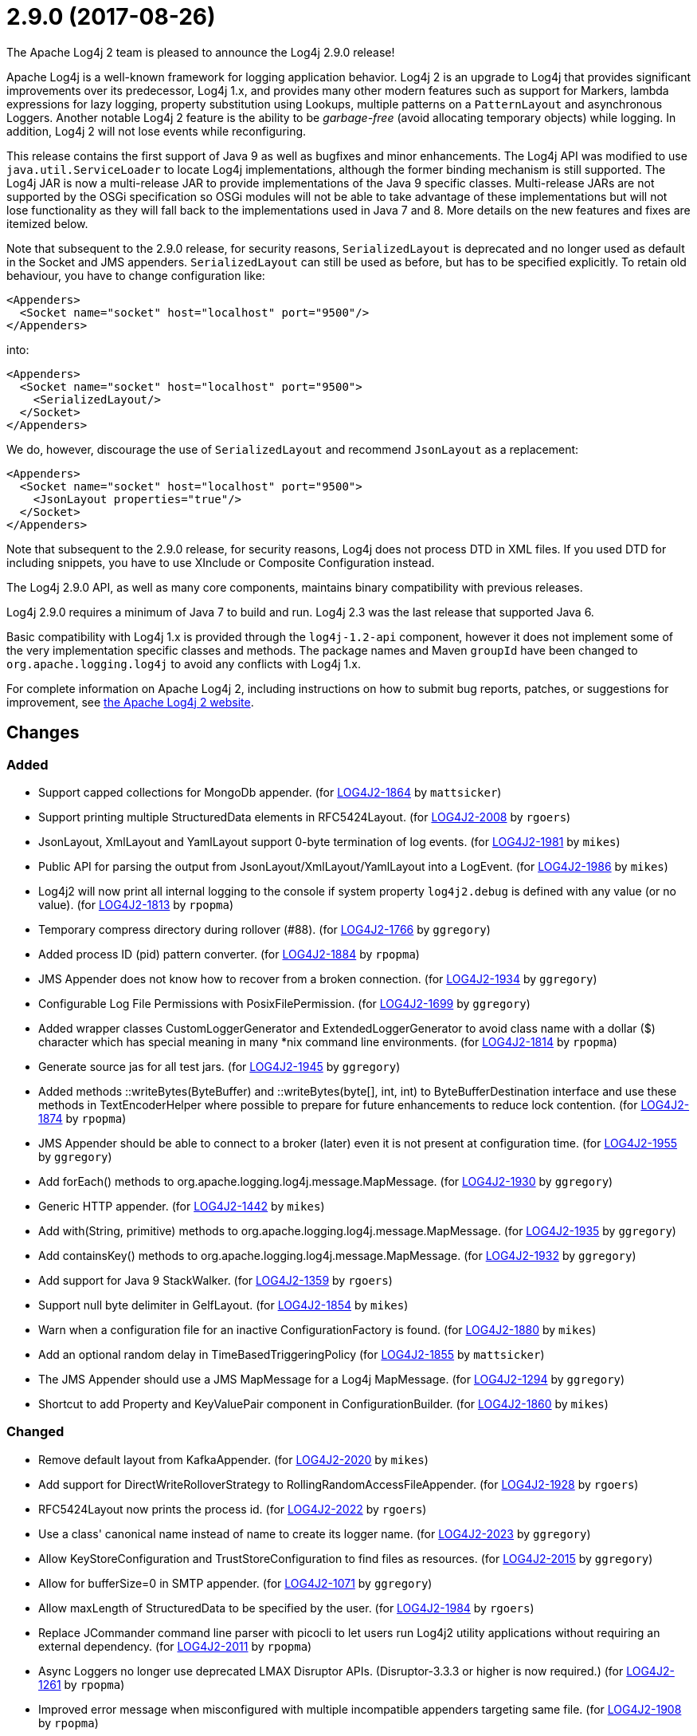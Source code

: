 ////
Licensed to the Apache Software Foundation (ASF) under one or more contributor license agreements.
See the `NOTICE.txt` file distributed with this work for additional information regarding copyright ownership.
The ASF licenses this file to _you_ under the Apache License, Version 2.0 (the _License_); you may not use this file except in compliance with the License.
You may obtain a copy of the License at [http://www.apache.org/licenses/LICENSE-2.0].

Unless required by applicable law or agreed to in writing, software distributed under the License is distributed on an _AS IS_ BASIS, WITHOUT WARRANTIES OR CONDITIONS OF ANY KIND, either express or implied.
See the License for the specific language governing permissions and limitations under the License.
////

////
*DO NOT EDIT THIS FILE!!*
This file is automatically generated from the release changelog directory!
////

= 2.9.0 (2017-08-26)
The Apache Log4j 2 team is pleased to announce the Log4j 2.9.0 release!

Apache Log4j is a well-known framework for logging application behavior.
Log4j 2 is an upgrade to Log4j that provides significant improvements over its predecessor, Log4j 1.x, and provides many other modern features such as support for Markers, lambda expressions for lazy logging, property substitution using Lookups, multiple patterns on a `PatternLayout` and asynchronous Loggers.
Another notable Log4j 2 feature is the ability to be _garbage-free_ (avoid allocating temporary objects) while logging.
In addition, Log4j 2 will not lose events while reconfiguring.

This release contains the first support of Java 9 as well as bugfixes and minor enhancements.
The Log4j API was modified to use `java.util.ServiceLoader` to locate Log4j implementations, although the former binding mechanism is still supported.
The Log4j JAR is now a multi-release JAR to provide implementations of the Java 9 specific classes.
Multi-release JARs are not supported by the OSGi specification so OSGi modules will not be able to take advantage of these implementations but will not lose functionality as they will fall back to the implementations used in Java 7 and 8.
More details on the new features and fixes are itemized below.

Note that subsequent to the 2.9.0 release, for security reasons, `SerializedLayout` is deprecated and no longer used as default in the Socket and JMS appenders.
`SerializedLayout` can still be used as before, but has to be specified explicitly.
To retain old behaviour, you have to change configuration like:

[source,xml]
----
<Appenders>
  <Socket name="socket" host="localhost" port="9500"/>
</Appenders>
----

into:

[source,xml]
----
<Appenders>
  <Socket name="socket" host="localhost" port="9500">
    <SerializedLayout/>
  </Socket>
</Appenders>
----

We do, however, discourage the use of `SerializedLayout` and recommend `JsonLayout` as a replacement:

[source,xml]
----
<Appenders>
  <Socket name="socket" host="localhost" port="9500">
    <JsonLayout properties="true"/>
  </Socket>
</Appenders>
----

Note that subsequent to the 2.9.0 release, for security reasons, Log4j does not process DTD in XML files.
If you used DTD for including snippets, you have to use XInclude or Composite Configuration instead.

The Log4j 2.9.0 API, as well as many core components, maintains binary compatibility with previous releases.

Log4j 2.9.0 requires a minimum of Java 7 to build and run.
Log4j 2.3 was the last release that supported Java 6.

Basic compatibility with Log4j 1.x is provided through the `log4j-1.2-api` component, however it does
not implement some of the very implementation specific classes and methods.
The package names and Maven `groupId` have been changed to `org.apache.logging.log4j` to avoid any conflicts with Log4j 1.x.

For complete information on Apache Log4j 2, including instructions on how to submit bug reports, patches, or suggestions for improvement, see http://logging.apache.org/log4j/2.x/[the Apache Log4j 2 website].

== Changes

=== Added

* Support capped collections for MongoDb appender. (for https://issues.apache.org/jira/browse/LOG4J2-1864[LOG4J2-1864] by `mattsicker`)
* Support printing multiple StructuredData elements in RFC5424Layout. (for https://issues.apache.org/jira/browse/LOG4J2-2008[LOG4J2-2008] by `rgoers`)
* JsonLayout, XmlLayout and YamlLayout support 0-byte termination of log events. (for https://issues.apache.org/jira/browse/LOG4J2-1981[LOG4J2-1981] by `mikes`)
* Public API for parsing the output from JsonLayout/XmlLayout/YamlLayout into a LogEvent. (for https://issues.apache.org/jira/browse/LOG4J2-1986[LOG4J2-1986] by `mikes`)
* Log4j2 will now print all internal logging to the console if system property `log4j2.debug` is defined with any value (or no value). (for https://issues.apache.org/jira/browse/LOG4J2-1813[LOG4J2-1813] by `rpopma`)
* Temporary compress directory during rollover (#88). (for https://issues.apache.org/jira/browse/LOG4J2-1766[LOG4J2-1766] by `ggregory`)
* Added process ID (pid) pattern converter. (for https://issues.apache.org/jira/browse/LOG4J2-1884[LOG4J2-1884] by `rpopma`)
* JMS Appender does not know how to recover from a broken connection. (for https://issues.apache.org/jira/browse/LOG4J2-1934[LOG4J2-1934] by `ggregory`)
* Configurable Log File Permissions with PosixFilePermission. (for https://issues.apache.org/jira/browse/LOG4J2-1699[LOG4J2-1699] by `ggregory`)
* Added wrapper classes CustomLoggerGenerator and ExtendedLoggerGenerator to avoid class name with a dollar ($) character which has special meaning in many *nix command line environments. (for https://issues.apache.org/jira/browse/LOG4J2-1814[LOG4J2-1814] by `rpopma`)
* Generate source jas for all test jars. (for https://issues.apache.org/jira/browse/LOG4J2-1945[LOG4J2-1945] by `ggregory`)
* Added methods ::writeBytes(ByteBuffer) and ::writeBytes(byte[], int, int) to ByteBufferDestination interface and use these methods in TextEncoderHelper where possible to prepare for future enhancements to reduce lock contention. (for https://issues.apache.org/jira/browse/LOG4J2-1874[LOG4J2-1874] by `rpopma`)
* JMS Appender should be able to connect to a broker (later) even it is not present at configuration time. (for https://issues.apache.org/jira/browse/LOG4J2-1955[LOG4J2-1955] by `ggregory`)
* Add forEach() methods to org.apache.logging.log4j.message.MapMessage. (for https://issues.apache.org/jira/browse/LOG4J2-1930[LOG4J2-1930] by `ggregory`)
* Generic HTTP appender. (for https://issues.apache.org/jira/browse/LOG4J2-1442[LOG4J2-1442] by `mikes`)
* Add with(String, primitive) methods to org.apache.logging.log4j.message.MapMessage. (for https://issues.apache.org/jira/browse/LOG4J2-1935[LOG4J2-1935] by `ggregory`)
* Add containsKey() methods to org.apache.logging.log4j.message.MapMessage. (for https://issues.apache.org/jira/browse/LOG4J2-1932[LOG4J2-1932] by `ggregory`)
* Add support for Java 9 StackWalker. (for https://issues.apache.org/jira/browse/LOG4J2-1359[LOG4J2-1359] by `rgoers`)
* Support null byte delimiter in GelfLayout. (for https://issues.apache.org/jira/browse/LOG4J2-1854[LOG4J2-1854] by `mikes`)
* Warn when a configuration file for an inactive ConfigurationFactory is found. (for https://issues.apache.org/jira/browse/LOG4J2-1880[LOG4J2-1880] by `mikes`)
* Add an optional random delay in TimeBasedTriggeringPolicy (for https://issues.apache.org/jira/browse/LOG4J2-1855[LOG4J2-1855] by `mattsicker`)
* The JMS Appender should use a JMS MapMessage for a Log4j MapMessage. (for https://issues.apache.org/jira/browse/LOG4J2-1294[LOG4J2-1294] by `ggregory`)
* Shortcut to add Property and KeyValuePair component in ConfigurationBuilder. (for https://issues.apache.org/jira/browse/LOG4J2-1860[LOG4J2-1860] by `mikes`)

=== Changed

* Remove default layout from KafkaAppender. (for https://issues.apache.org/jira/browse/LOG4J2-2020[LOG4J2-2020] by `mikes`)
* Add support for DirectWriteRolloverStrategy to RollingRandomAccessFileAppender. (for https://issues.apache.org/jira/browse/LOG4J2-1928[LOG4J2-1928] by `rgoers`)
* RFC5424Layout now prints the process id. (for https://issues.apache.org/jira/browse/LOG4J2-2022[LOG4J2-2022] by `rgoers`)
* Use a class' canonical name instead of name to create its logger name. (for https://issues.apache.org/jira/browse/LOG4J2-2023[LOG4J2-2023] by `ggregory`)
* Allow KeyStoreConfiguration and TrustStoreConfiguration to find files as resources. (for https://issues.apache.org/jira/browse/LOG4J2-2015[LOG4J2-2015] by `ggregory`)
* Allow for bufferSize=0 in SMTP appender. (for https://issues.apache.org/jira/browse/LOG4J2-1071[LOG4J2-1071] by `ggregory`)
* Allow maxLength of StructuredData to be specified by the user. (for https://issues.apache.org/jira/browse/LOG4J2-1984[LOG4J2-1984] by `rgoers`)
* Replace JCommander command line parser with picocli to let users run Log4j2 utility applications without requiring an external dependency. (for https://issues.apache.org/jira/browse/LOG4J2-2011[LOG4J2-2011] by `rpopma`)
* Async Loggers no longer use deprecated LMAX Disruptor APIs. (Disruptor-3.3.3 or higher is now required.) (for https://issues.apache.org/jira/browse/LOG4J2-1261[LOG4J2-1261] by `rpopma`)
* Improved error message when misconfigured with multiple incompatible appenders targeting same file. (for https://issues.apache.org/jira/browse/LOG4J2-1908[LOG4J2-1908] by `rpopma`)
* Fix docker build with jdk9 requirements (#84). (for https://issues.apache.org/jira/browse/LOG4J2-1950[LOG4J2-1950] by `ggregory`)
* Deprecate SerializedLayout and remove it as default. (for https://issues.apache.org/jira/browse/LOG4J2-1958[LOG4J2-1958] by `mikes`)
* Disable DTD processing in XML configuration files. (for https://issues.apache.org/jira/browse/LOG4J2-1959[LOG4J2-1959] by `mikes`)
* Configurations with multiple root loggers now fail loudly. (for https://issues.apache.org/jira/browse/LOG4J2-1954[LOG4J2-1954] by `rpopma`)
* Facilitate log4j use in Android applications: remove dependency on RMI and Management APIs from log4j-api. (for https://issues.apache.org/jira/browse/LOG4J2-1926[LOG4J2-1926] by `rpopma`)
* Add more detail to WARN "Ignoring log event" messages printed to the console after log4j was shut down. (for https://issues.apache.org/jira/browse/LOG4J2-1801[LOG4J2-1801] by `rpopma`)
* JMS Appender broker password should be a char[], not a String. (for https://issues.apache.org/jira/browse/LOG4J2-1956[LOG4J2-1956] by `ggregory`)
* Support using java.util.ServiceLoader to locate Log4j 2 API providers. (for https://issues.apache.org/jira/browse/LOG4J2-1917[LOG4J2-1917] by `rgoers`)
* Include separator option of PatternLayout in manual (and other updates). (for https://issues.apache.org/jira/browse/LOG4J2-1966[LOG4J2-1966] by `ggregory`)
* Update Jackson from 2.8.9 to 2.9.0. (for https://issues.apache.org/jira/browse/LOG4J2-2017[LOG4J2-2017] by `ggregory`)
* Update ZeroMQ's JeroMQ from 0.3.6 to 0.4.0. (for https://issues.apache.org/jira/browse/LOG4J2-1868[LOG4J2-1868] by `ggregory`)
* Move server components from log4j-core to new log4-server module. (for https://issues.apache.org/jira/browse/LOG4J2-1851[LOG4J2-1851] by `mikes`)
* Refactor SimpleMessage to be concise and clear (#100) (for https://issues.apache.org/jira/browse/LOG4J2-1991[LOG4J2-1991] by `ggregory`)
* Update ZeroMQ's JeroMQ from 0.4.0 to 0.4.1. (for https://issues.apache.org/jira/browse/LOG4J2-1960[LOG4J2-1960] by `ggregory`)
* Add missing getters to classes in package org.apache.logging.log4j.core.net.ssl. (for https://issues.apache.org/jira/browse/LOG4J2-1899[LOG4J2-1899] by `ggregory`)
* Update Kafka client from 0.10.2.0 to 0.11.0.0 (for https://issues.apache.org/jira/browse/LOG4J2-1962[LOG4J2-1962] by `ggregory`)
* Update JavaMail from 1.5.5 to 1.5.6. (for https://issues.apache.org/jira/browse/LOG4J2-1872[LOG4J2-1872] by `ggregory`)
* Update ZeroMQ's JeroMQ from 0.4.1 to 0.4.2. (for https://issues.apache.org/jira/browse/LOG4J2-1974[LOG4J2-1974] by `ggregory`)
* Update JAnsi from 1.14 to 1.15. (for https://issues.apache.org/jira/browse/LOG4J2-1879[LOG4J2-1879] by `ggregory`)
* Update Kafka client from 0.10.1.1 to 0.10.2.0 (for https://issues.apache.org/jira/browse/LOG4J2-1869[LOG4J2-1869] by `ggregory`)
* Missing documentation for Max index limit in DefaultRolloverStrategy. (for https://issues.apache.org/jira/browse/LOG4J2-1877[LOG4J2-1877] by `ggregory`)
* Update JAnsi from 1.15 to 1.16. (for https://issues.apache.org/jira/browse/LOG4J2-1900[LOG4J2-1900] by `ggregory`)
* Update SLF4J from 1.7.24 to 1.7.25. (by `ggregory`)
* Update javax.persistence from 2.1.0 to 2.1.1. (for https://issues.apache.org/jira/browse/LOG4J2-1975[LOG4J2-1975] by `ggregory`)
* Update HdrHistogram from 2.1.8 to 2.1.9. (for https://issues.apache.org/jira/browse/LOG4J2-1970[LOG4J2-1970] by `rpopma`)
* Update org.osgi.core from 4.3.1 to 6.0.0. (for https://issues.apache.org/jira/browse/LOG4J2-1976[LOG4J2-1976] by `ggregory`)
* Update Jackson from 2.8.7 to 2.8.9. (for https://issues.apache.org/jira/browse/LOG4J2-1938[LOG4J2-1938] by `ggregory`)

=== Fixed

* Prevent NullPointerException when a file name is specified with the DirectWriteRolloverStrategy. (for https://issues.apache.org/jira/browse/LOG4J2-1833[LOG4J2-1833] by `rgoers`)
* HighlightConverter converts all unrecognized levels to DEBUG. (for https://issues.apache.org/jira/browse/LOG4J2-1999[LOG4J2-1999] by `ggregory`)
* StyleConverter.newInstance argument validation is incorrect. (for https://issues.apache.org/jira/browse/LOG4J2-2001[LOG4J2-2001] by `ggregory`)
* SslSocketManager does not apply SSLContext on TCP reconnect. (for https://issues.apache.org/jira/browse/LOG4J2-2013[LOG4J2-2013] by `ggregory`)
* Fix incorrect documentation for LoggerNameLevelRewritePolicy. (for https://issues.apache.org/jira/browse/LOG4J2-2018[LOG4J2-2018] by `rpopma`)
* Parameter of mdcId in SyslogAppender has no default value. (for https://issues.apache.org/jira/browse/LOG4J2-922[LOG4J2-922] by `ggregory`)
* Register log4j-core as an OSGi service. Skip tests for LOG4J2-1766 on macOS. Use group "staff" for LOG4J2-1699 test on macOS. (for https://issues.apache.org/jira/browse/LOG4J2-1971[LOG4J2-1971] by `rgoers`)
* ConcurrentModificationException logging a parameter of type Map. (for https://issues.apache.org/jira/browse/LOG4J2-1990[LOG4J2-1990] by `ggregory`)
* Log4j throws a java.nio.charset.UnsupportedCharsetException: cp65001. (for https://issues.apache.org/jira/browse/LOG4J2-1888[LOG4J2-1888] by `ggregory`)
* Mark FileRenameAction as successful when using alternative ways to move files. (for https://issues.apache.org/jira/browse/LOG4J2-2016[LOG4J2-2016] by `ggregory`)
* SocketAppender will lose several events after re-connection to server. (for https://issues.apache.org/jira/browse/LOG4J2-1311[LOG4J2-1311] by `ggregory`)
* Consider the StringBuilder's capacity instead of content length when trimming. (for https://issues.apache.org/jira/browse/LOG4J2-1977[LOG4J2-1977] by `ggregory`)
* No compression when using a separate drive in Linux. (for https://issues.apache.org/jira/browse/LOG4J2-2012[LOG4J2-2012] by `ggregory`)
* TcpSocketServer does not close accepted Sockets. (for https://issues.apache.org/jira/browse/LOG4J2-1994[LOG4J2-1994] by `ggregory`)
* Log4J JUL Bridge and RMI Security Manager causes access denied ("java.util.logging.LoggingPermission" "control") (for https://issues.apache.org/jira/browse/LOG4J2-1987[LOG4J2-1987] by `ggregory`)
* Log4j-config.xsd only allows one AppenderRef element for each Logger element. (for https://issues.apache.org/jira/browse/LOG4J2-1982[LOG4J2-1982] by `ggregory`)
* Fix default buffer size to match documentation (from 8102 to 8192 a.k.a. 8KB.) (for https://issues.apache.org/jira/browse/LOG4J2-1985[LOG4J2-1985] by `ggregory`)
* Dynamic reconfiguration does not work for filePattern of RollingFile. (for https://issues.apache.org/jira/browse/LOG4J2-1964[LOG4J2-1964] by `ggregory`)
* Reconfigure breaks DirectWriteRolloverStrategy. (for https://issues.apache.org/jira/browse/LOG4J2-1961[LOG4J2-1961] by `ggregory`)
* The eventPrefix attribute was being ignored in the RFC5424Layout. (for https://issues.apache.org/jira/browse/LOG4J2-1943[LOG4J2-1943] by `rgoers`)
* CompositeConfiguration logs warning "Unable to determine URI for configuration." However, the reconfiguration is completed. (for https://issues.apache.org/jira/browse/LOG4J2-1912[LOG4J2-1912] by `ggregory`)
* EOFException with FormattedMessage. (for https://issues.apache.org/jira/browse/LOG4J2-1929[LOG4J2-1929] by `ggregory`)
* Trim levels read from properties file to remove trailing spaces. (for https://issues.apache.org/jira/browse/LOG4J2-1948[LOG4J2-1948] by `ggregory`)
* ClassCastException: org.eclipse.osgi.internal.loader.SystemBundleLoader$1 cannot be cast to java.lang.ClassLoader. (for https://issues.apache.org/jira/browse/LOG4J2-1971[LOG4J2-1971] by `ggregory`)
* Improve the documentation of the DynamicThresholdFilter. (for https://issues.apache.org/jira/browse/LOG4J2-1911[LOG4J2-1911] by `rgoers`)
* JndiManager is not released when the JmsAppender builder catches an exception trying to build itself. (for https://issues.apache.org/jira/browse/LOG4J2-1953[LOG4J2-1953] by `ggregory`)
* Ensure the ThreadLocal StringBuilder in ParameterizedMessage won't hold excessively much memory after logging a long message. (for https://issues.apache.org/jira/browse/LOG4J2-1858[LOG4J2-1858] by `rpopma`)
* ScriptEngineManager is not available in Android and causes a NoClassDefFoundError. (for https://issues.apache.org/jira/browse/LOG4J2-1920[LOG4J2-1920] by `ggregory`)
* Clarify Javadoc for AbstractTriggeringPolicy. (for https://issues.apache.org/jira/browse/LOG4J2-1989[LOG4J2-1989] by `ggregory`)
* Fix documentation about default additivity value for loggers. (for https://issues.apache.org/jira/browse/LOG4J2-1885[LOG4J2-1885] by `mattsicker`)
* More reliable checking for runtime dependencies. (for https://issues.apache.org/jira/browse/LOG4J2-1876[LOG4J2-1876] by `mikes`)
* Fix configuration documentation. (for https://issues.apache.org/jira/browse/LOG4J2-1867[LOG4J2-1867] by `mikes`)
* Fix compiler warnings in LoggerConfigTest. (for https://issues.apache.org/jira/browse/LOG4J2-1993[LOG4J2-1993] by `ggregory`)
